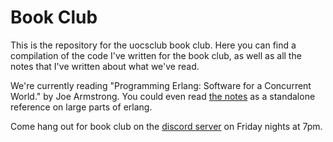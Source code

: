 * Book Club
  This is the repository for the uocsclub book club. Here you can find
  a compilation of the code I've written for the book club, as well as
  all the notes that I've written about what we've read. 

  We're currently reading "Programming Erlang: Software for a
  Concurrent World." by Joe Armstrong. You could even read [[./notes.pdf][the notes]]
  as a standalone reference on large parts of erlang.

  Come hang out for book club on the [[https://discord.gg/WAGf8cQ37Y][discord server]] on Friday nights
  at 7pm.
